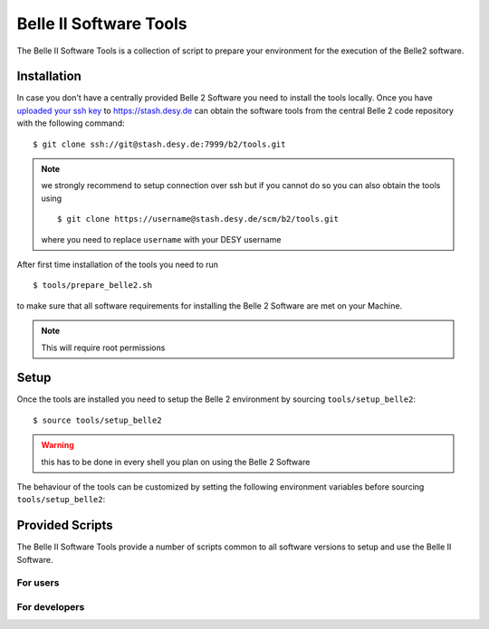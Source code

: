 .. _belle2-tools:

Belle II Software Tools
=======================

The Belle II Software Tools is a collection of script to prepare your
environment for the execution of the Belle2 software.

.. _belle2-tools-installation:

Installation
------------

In case you don't have a centrally provided Belle 2 Software you need to
install the tools locally.  Once you have `uploaded your ssh key
<Git/Stash Introduction>`_ to https://stash.desy.de can obtain the
software tools from the central Belle 2 code repository with the following
command::

    $ git clone ssh://git@stash.desy.de:7999/b2/tools.git

.. note:: we strongly recommend to setup connection over ssh but if you cannot
    do so you can also obtain the tools using ::

        $ git clone https://username@stash.desy.de/scm/b2/tools.git

    where you need to replace ``username`` with your DESY username


After first time installation of the tools you need to run ::

    $ tools/prepare_belle2.sh

to make sure that all software requirements for installing the Belle 2 Software
are met on your Machine.

.. note:: This will require root permissions


.. _belle2-tools-setup:

Setup
-----

Once the tools are installed you need to setup the Belle 2 environment by
sourcing ``tools/setup_belle2``::

    $ source tools/setup_belle2

.. warning:: this has to be done in every shell you plan on using the Belle 2 Software

The behaviour of the tools can be customized by setting the following
environment variables before sourcing ``tools/setup_belle2``:

.. envvar:: BELLE2_USER

   This variable allows you to set the username for any communication to the
   servers. By default it will be set to the local username.

   This variable is helpful if your local username is different to your DESY username.

.. envvar:: BELLE2_GIT_ACCESS

   This cariable can be set to either ``http`` or ``ssh`` to specify the
   protocol to be used for git commands. Please have a look at `Git/Stash
   Introduction`_ for details on the meainings.

   ``ssh``
      This will use ssh connection to the DESY git server. This is the
      preferred method but requires that you upload your ssh key to
      https://stash.desy.de and that TCP port 7999 is not blocked for outgoing
      connections by your local firewall.

   ``http``
      Use https to access the DESY git servers. This works in all cases but
      will require frequent entering of your desy password.

   If this variable is not set it will default to ``ssh`` if a file named
   :file:`~/.ssh/id_rsa` or :file:`~/.ssh/id_dsa` exists and to http if no such
   files exist.

.. envvar:: BELLE2_NO_TOOLS_CHECK

   If set to a non-empty value sourcing the tools will not try to check if the
   tools version is up to date. This option is useful for laptops without
   permanent internet connection.

   .. warning:: If you set this on your machine please check regularely that
      the tools are up to date by running ``git pull`` in the tools directory.

.. envvar:: VO_BELLE2_SW_DIR

   This should point to the parent directory of the tools directory and
   indicates where the tools and installed releases are to be found.

.. envvar:: BELLE2_EXTERNALS_TOPDIR

   Where to look for the external software. This only needs to be set if you
   installed the software externals in a different directory. The default is
   :file:`{$VO_BELLE2_SW_DIR}/externals`


Provided Scripts
----------------

The Belle II Software Tools provide a number of scripts common to all software
versions to setup and use the Belle II Software.

For users
+++++++++

.. describe:: getana

  ::

      Usage: getana directory [username]

  This command checks out the analysis code from the given repository name in
  git.  It also prepares the build system.

  The optional second argument can be used to specify an svn user name if it
  differs from the local user name.

.. describe:: get_externals.sh

  ::

      Usage: get_externals.sh [version [system]]

  This command installs the given version of the externals in the directory given
  by the environment variable :envvar:`BELLE2_EXTERNALS_TOPDIR`. If the operating
  system is specified it tries to install the corresponding precompiled binary
  version otherwise it will attempt to compile them from source.

  If no version is given it lists the available externals versions.

.. describe:: get_release.sh

  ::

      Usage: get_release.sh [version [system]]

  This command installs the given release or build version of basf2 in the
  directory :file:`{$VO_BELLE2_TOPDIR}/releases`. If the operating system is
  specified it tries to install the corresponding precompiled binary version,
  otherwise it will try to compile from source.

  If no version is given it lists the available versions.

.. describe:: newana

  ::

    Usage: newana directory release

  This command creates a local directory with the given name for the development
  of analysis code.  It also prepares the build system and adds the analysis
  directory to git.

  The second argument specifies the central release on which the analysis should
  be based.

.. describe:: setupext

   ::

     Usage: setupext [externals_version]

   This command sets up the Belle2 externals to be used without any specific release
   of the Belle II software. It's useful if you just want to enable the software
   included in the Belle2 externals like an updated ROOT or git version. Without an
   argument it will setup the latest version it can find, otherwise it will setup
   the specified version

.. describe:: setuprel

   ::

      Usage: setuprel [release]

   This command sets up the environment for a local and/or central release
   of the Belle II software.

   - Local (+ central) release setup:

     Execute the setuprel command in the local release directory. If a centrally
     installed release with the same version as the local one exists, it is set
     up, too. (If a release version is given as argument this is used as version
     for the central release instead of the one matching the local release.)

   - Central release setup (without a local release):

     Execute the setuprel command outside a local release directory with the
     central release version as argument.


For developers
++++++++++++++

.. describe:: addpkg

  This command adds the source code of the given package from the code
  repository to the local release directory. It has to be called in the local
  release directory with the name of one package.

.. describe:: checkstyle

  The checkstyle tool checks the layout of C++ and python code and reports
  changes that the fixstyle tool would apply.

  By default it checks all C++ and python files in the current directory and
  its subfolders recursively. Individual files can be checked explicitly by
  giving them as argument.

  .. note:: No commits can be pushed to the server if checkstyle or fixstyle
     report any problems

.. describe:: cleanrel

  This command deletes all built includes, object files, libraries, modules,
  and executables of your current local release.  The prompt for confirmation
  can be disabled with the -f option.

  -f
     Don't ask for confirmation

.. describe:: fixstyle

  ::

    Usage: fixtyle [-n|-p [-d command]] [files]

  The fixstyle tool formats the layout of C++ and python code.  It helps
  developers to achieve a common style of all Belle II software.

  By default it checks all C++ and python files in the current directory and
  its subfolders recursively.  Individual files can be checked explicitly by
  giving them as argument.

  -n
     If this option is given fixstyle opnly prints the changes which would be
     applied but the files are not modified. The return code indicates the
     number of files that would be changed.
  -p
     This option is equivalent to ``-n`` except that it will print the
     pep8 output instead of the code changes
  -d command
     This option can be used to specify the diff command that is called to
     report changes. Has to be given after the ``-n`` or ``-p``
     option.

  .. note:: No commits can be pushed to the server if checkstyle or fixstyle
     report any problems


.. describe:: listpkgs

  ::

      Usage: listpkgs [-l] [-s]

  This command lists the available packages.
  It has to be called in the local release directory.

  -l
    Also print the responsible librarians.
  -s
    Exclude locally installed packages


.. describe:: newmod

   ::

      Usage: newmod modulename

   This command create a source code template for a new C++ Module. It will ask
   some questions about the description, parameters, input and output elements
   as well as required functions and try to provide a full template header and
   implementation file where only the function bodies need to be implemented by
   the user.

.. describe:: newrel

   ::

      Usage: newrel directory [release]

   - This command creates a local directory with the given name
     as basis for a working copy of the Belle II software.
     It also prepares the build system.
   - If the basis for the code development should be a particular release,
     the version can be given as second argument.
   - If no second argument is given, the latest version of the code
     (head of git master) is taken.

.. describe:: prepare_belle2.sh

   ::

      Usage: prepare_belle2.sh [--non-interactive] [--optionals]

   If executed without arguments it will check if all necessary packages are
   installed and if not it will ask the user if it should do it.

   If --non-interactive is given it will not ask but just install the necessary
   packages but not the optional ones. If --optionals is given as well it will
   install everything without asking.

.. describe:: tagpkg

   ::

      Usage: tagpkg ["major"/"minor"/"patch"(=default)/tag]

   - This command tags the current version of the source code of a package
     and pushes the tag to the central repository.  It has to be called in the
     package directory of the local release.  There should be no locally
     modified files.
   - If no argument is given, the tag name is chosen automatically by
     increasing the patch level number, e.g. from ``v01-01-01`` to ``v01-01-02``.
   - If "minor" is given as argument, the minor version number is increased,
     e.g. from ``v01-01-01`` to ``v01-02-01``.
   - If "major" is given as argument, the major version number is increased,
     e.g. from ``v01-01-01`` to ``v02-01-01``.
   - Alternatively the name of the tag can be given explicitly as argument.

.. _Git/Stash Introduction: https://confluence.desy.de/x/2o4iAg
